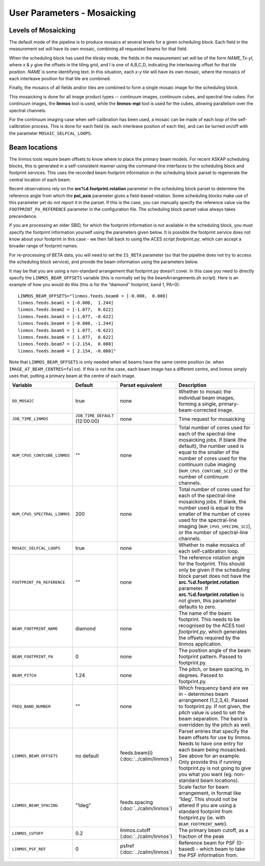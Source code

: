 User Parameters - Mosaicking
============================

Levels of Mosaicking
--------------------

The default mode of the pipeline is to produce mosaics at several
levels for a given scheduling block. Each field in the measurement set
will have its own mosaic, combining all requested beams for that
field.

When the scheduling block has used the *tilesky* mode, the fields in the
measurement set will be of the form *NAME_Tx-yI*, where *x* & *y* give
the offsets in the tiling grid, and *I* is one of A,B,C,D, indicating
the interleaving offset for that tile position. *NAME* is some
identifying text. In this situation, each *x-y* tile will have its own
mosaic, where the mosaics of each interleave position for that tile
are combined.

Finally, the mosaics of all fields and/or tiles are combined to form a
single mosaic image for the scheduling block.

This mosaicking is done for all image product types -- continuum
images, continuum cubes, and spectral-line cubes. For continuum
images, the **linmos** tool is used, while the **linmos-mpi** tool is
used for the cubes, allowing parallelism over the spectral channels.

For the continuum imaging case when self-calibration has been used, a
mosaic can be made of each loop of the self-calibration process. This
is done for each field (ie. each interleave position of each tile),
and can be turned on/off with the parameter ``MOSAIC_SELFCAL_LOOPS``.


Beam locations
--------------

The linmos tools require beam offsets to know where to place the
primary beam models. For recent ASKAP scheduling blocks, this is
generated in a self-consistent manner using the command-line
interfaces to the scheduling block and footprint services. This uses
the recorded beam footprint information in the scheduling block parset
to regenerate the central location of each beam.

Recent observations rely on the **src%d.footprint.rotation** parameter
in the scheduling block parset to determine the reference angle from
which the **pol_axis** parameter gives a field-based rotation. Some
scheduling blocks make use of this parameter yet do not report it in
the parset. If this is the case, you can manually specify the
reference value via the ``FOOTPRINT_PA_REFERENCE`` parameter in the
configuration file. The scheduling block parset value always takes
precendence. 

If you are processing an older SBID, for which the footprint
information is not available in the scheduling block, you must specify
the footprint information yourself using the parameters given
below. It is possible the footprint service does not know about your
footprint in this case - we then fall back to using the ACES script
*footprint.py*, which can accept a broader range of footprint names.

For re-processing of BETA data, you will need to set the ``IS_BETA``
parameter (so that the pipeline does not try to access the scheduling
block service), and provide the beam information using the parameters
below. 

It may be that you are using a non-standard arrangement that
footprint.py doesn’t cover. In this case you need to directly specify
the ``LINMOS_BEAM_OFFSETS`` variable (this is normally set by the
beamArrangements.sh script). Here is an example of how you would do
this (this is for the “diamond” footprint, band 1, PA=0)::
  
  LINMOS_BEAM_OFFSETS="linmos.feeds.beam0 = [-0.000,  0.000]
  linmos.feeds.beam1 = [-0.000,  1.244]
  linmos.feeds.beam2 = [-1.077,  0.622]
  linmos.feeds.beam3 = [-1.077, -0.622]
  linmos.feeds.beam4 = [-0.000, -1.244]
  linmos.feeds.beam5 = [ 1.077, -0.622]
  linmos.feeds.beam6 = [ 1.077,  0.622]
  linmos.feeds.beam7 = [-2.154,  0.000]
  linmos.feeds.beam8 = [ 2.154, -0.000]"

Note that ``LINMOS_BEAM_OFFSETS`` is only needed when all beams have
the same centre position (ie. when
``IMAGE_AT_BEAM_CENTRES=false``). If this is not the case, each beam
image has a different centre, and linmos simply uses that, putting a
primary beam at the centre of each image.

+------------------------------+------------------------------------+-------------------------+-------------------------------------------------------------+
| Variable                     | Default                            | Parset equivalent       | Description                                                 |
+==============================+====================================+=========================+=============================================================+
| ``DO_MOSAIC``                | true                               | none                    | Whether to mosaic the individual beam images, forming a     |
|                              |                                    |                         | single, primary-beam-corrected image.                       |
+------------------------------+------------------------------------+-------------------------+-------------------------------------------------------------+
| ``JOB_TIME_LINMOS``          | ``JOB_TIME_DEFAULT`` (12:00:00)    | none                    | Time request for mosaicking                                 |
+------------------------------+------------------------------------+-------------------------+-------------------------------------------------------------+
| ``NUM_CPUS_CONTCUBE_LINMOS`` | ""                                 | none                    | Total number of cores used for each of the spectral-line    |
|                              |                                    |                         | mosaicking jobs. If blank (the default), the number used is |
|                              |                                    |                         | equal to the smaller of the number of cores used for the    |
|                              |                                    |                         | continuum cube imaging (``NUM_CPUS_CONTCUBE_SCI``) or the   |
|                              |                                    |                         | number of continuum channels.                               |
+------------------------------+------------------------------------+-------------------------+-------------------------------------------------------------+
| ``NUM_CPUS_SPECTRAL_LINMOS`` | 200                                | none                    | Total number of cores used for each of the spectral-line    |
|                              |                                    |                         | mosaicking jobs. If blank, the number used is equal to the  |
|                              |                                    |                         | smaller of the number of cores used for the spectral-line   |
|                              |                                    |                         | imaging (``NUM_CPUS_SPECIMG_SCI``), or the number of        |
|                              |                                    |                         | spectral-line channels.                                     |
+------------------------------+------------------------------------+-------------------------+-------------------------------------------------------------+
| ``MOSAIC_SELFCAL_LOOPS``     | true                               | none                    | Whether to make mosaics of each self-calibration loop.      |
+------------------------------+------------------------------------+-------------------------+-------------------------------------------------------------+
| ``FOOTPRINT_PA_REFERENCE``   | ""                                 | none                    | The reference rotation angle for the footprint. This should |
|                              |                                    |                         | only be given if the scheduling block parset does not have  |
|                              |                                    |                         | the **src.%d.footprint.rotation** parameter. If             |
|                              |                                    |                         | **src.%d.footprint.rotation** is not given, this parameter  |
|                              |                                    |                         | defaults to zero.                                           |
+------------------------------+------------------------------------+-------------------------+-------------------------------------------------------------+
|   ``BEAM_FOOTPRINT_NAME``    | diamond                            | none                    | The name of the beam footprint. This needs to be recognised |
|                              |                                    |                         | by the ACES tool *footprint.py*, which generates the offsets|
|                              |                                    |                         | required by the linmos application.                         |
+------------------------------+------------------------------------+-------------------------+-------------------------------------------------------------+
| ``BEAM_FOOTPRINT_PA``        | 0                                  | none                    | The position angle of the beam footprint pattern. Passed to |
|                              |                                    |                         | footprint.py.                                               |
+------------------------------+------------------------------------+-------------------------+-------------------------------------------------------------+
| ``BEAM_PITCH``               | 1.24                               | none                    | The pitch, or beam spacing, in degrees. Passed to           |
|                              |                                    |                         | footprint.py.                                               |
+------------------------------+------------------------------------+-------------------------+-------------------------------------------------------------+
| ``FREQ_BAND_NUMBER``         | ""                                 | none                    | Which frequency band are we in - determines beam arrangement|
|                              |                                    |                         | (1,2,3,4). Passed to footprint.py. If not given, the pitch  |
|                              |                                    |                         | value is used to set the beam separation. The band is       |
|                              |                                    |                         | overridden by the pitch as well.                            |
+------------------------------+------------------------------------+-------------------------+-------------------------------------------------------------+
|   ``LINMOS_BEAM_OFFSETS``    | no default                         | feeds.beam{i}           | Parset entries that specify the beam offsets for use by     |
|                              |                                    | (:doc:`../calim/linmos`)| linmos. Needs to have one entry for each beam being         |
|                              |                                    |                         | mosaicked. See above for an example. Only provide this if   |
|                              |                                    |                         | running footprint.py is not going to give you what you want |
|                              |                                    |                         | (eg. non-standard beam locations).                          |
+------------------------------+------------------------------------+-------------------------+-------------------------------------------------------------+
|   ``LINMOS_BEAM_SPACING``    | "1deg"                             | feeds.spacing           | Scale factor for beam arrangement, in format like ‘1deg’.   |
|                              |                                    | (:doc:`../calim/linmos`)| This should not be altered if you are using a standard      |
|                              |                                    |                         | footprint from footprint.py (ie. with                       |
|                              |                                    |                         | ``BEAM_FOOTPRINT_NAME``).                                   |
+------------------------------+------------------------------------+-------------------------+-------------------------------------------------------------+
| ``LINMOS_CUTOFF``            | 0.2                                | linmos.cutoff           | The primary beam cutoff, as a fraction of the peak          |
|                              |                                    | (:doc:`../calim/linmos`)|                                                             |
+------------------------------+------------------------------------+-------------------------+-------------------------------------------------------------+
| ``LINMOS_PSF_REF``           | 0                                  | psfref                  | Reference beam for PSF (0-based) - which beam to take the   |
|                              |                                    | (:doc:`../calim/linmos`)| PSF information from.                                       |
+------------------------------+------------------------------------+-------------------------+-------------------------------------------------------------+
 
